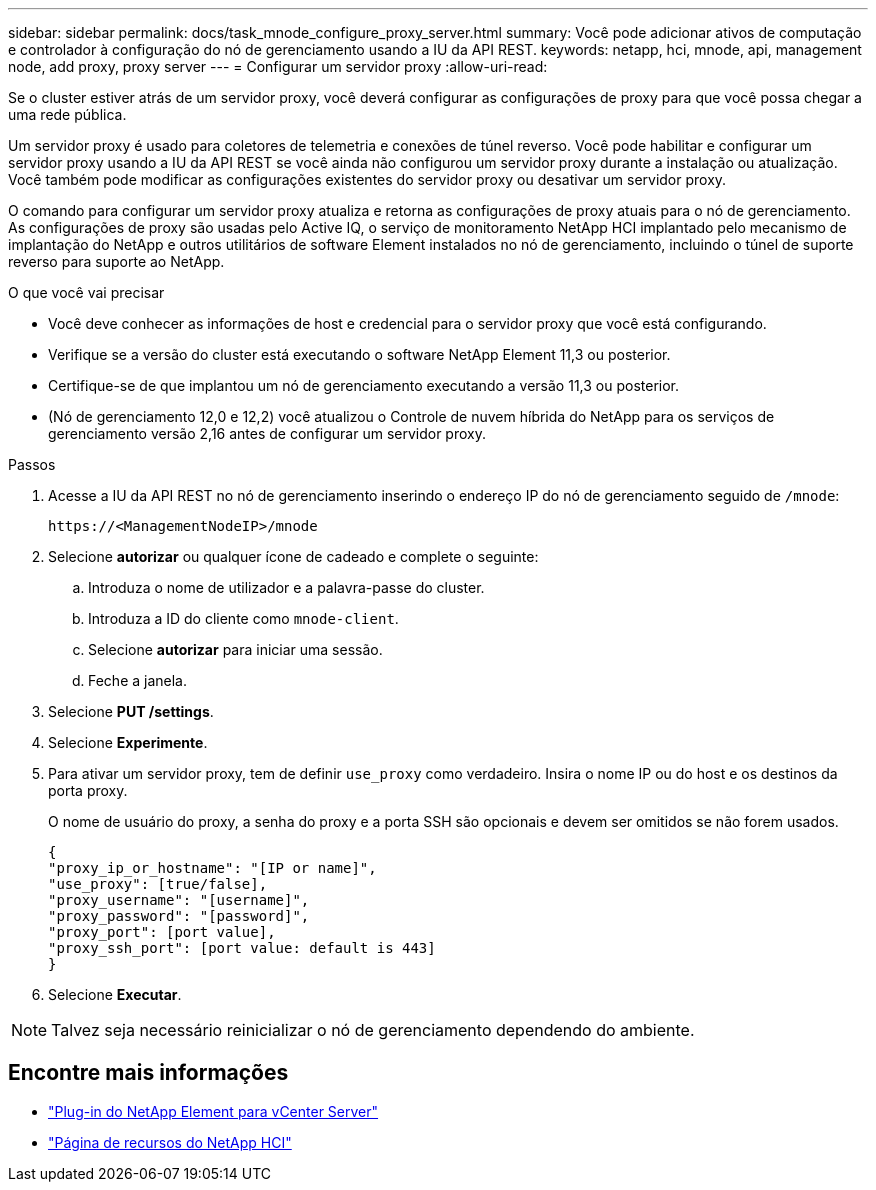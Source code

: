 ---
sidebar: sidebar 
permalink: docs/task_mnode_configure_proxy_server.html 
summary: Você pode adicionar ativos de computação e controlador à configuração do nó de gerenciamento usando a IU da API REST. 
keywords: netapp, hci, mnode, api, management node, add proxy, proxy server 
---
= Configurar um servidor proxy
:allow-uri-read: 


[role="lead"]
Se o cluster estiver atrás de um servidor proxy, você deverá configurar as configurações de proxy para que você possa chegar a uma rede pública.

Um servidor proxy é usado para coletores de telemetria e conexões de túnel reverso. Você pode habilitar e configurar um servidor proxy usando a IU da API REST se você ainda não configurou um servidor proxy durante a instalação ou atualização. Você também pode modificar as configurações existentes do servidor proxy ou desativar um servidor proxy.

O comando para configurar um servidor proxy atualiza e retorna as configurações de proxy atuais para o nó de gerenciamento. As configurações de proxy são usadas pelo Active IQ, o serviço de monitoramento NetApp HCI implantado pelo mecanismo de implantação do NetApp e outros utilitários de software Element instalados no nó de gerenciamento, incluindo o túnel de suporte reverso para suporte ao NetApp.

.O que você vai precisar
* Você deve conhecer as informações de host e credencial para o servidor proxy que você está configurando.
* Verifique se a versão do cluster está executando o software NetApp Element 11,3 ou posterior.
* Certifique-se de que implantou um nó de gerenciamento executando a versão 11,3 ou posterior.
* (Nó de gerenciamento 12,0 e 12,2) você atualizou o Controle de nuvem híbrida do NetApp para os serviços de gerenciamento versão 2,16 antes de configurar um servidor proxy.


.Passos
. Acesse a IU da API REST no nó de gerenciamento inserindo o endereço IP do nó de gerenciamento seguido de `/mnode`:
+
[listing]
----
https://<ManagementNodeIP>/mnode
----
. Selecione *autorizar* ou qualquer ícone de cadeado e complete o seguinte:
+
.. Introduza o nome de utilizador e a palavra-passe do cluster.
.. Introduza a ID do cliente como `mnode-client`.
.. Selecione *autorizar* para iniciar uma sessão.
.. Feche a janela.


. Selecione *PUT /settings*.
. Selecione *Experimente*.
. Para ativar um servidor proxy, tem de definir `use_proxy` como verdadeiro. Insira o nome IP ou do host e os destinos da porta proxy.
+
O nome de usuário do proxy, a senha do proxy e a porta SSH são opcionais e devem ser omitidos se não forem usados.

+
[listing]
----
{
"proxy_ip_or_hostname": "[IP or name]",
"use_proxy": [true/false],
"proxy_username": "[username]",
"proxy_password": "[password]",
"proxy_port": [port value],
"proxy_ssh_port": [port value: default is 443]
}
----
. Selecione *Executar*.



NOTE: Talvez seja necessário reinicializar o nó de gerenciamento dependendo do ambiente.

[discrete]
== Encontre mais informações

* https://docs.netapp.com/us-en/vcp/index.html["Plug-in do NetApp Element para vCenter Server"^]
* https://www.netapp.com/hybrid-cloud/hci-documentation/["Página de recursos do NetApp HCI"^]


